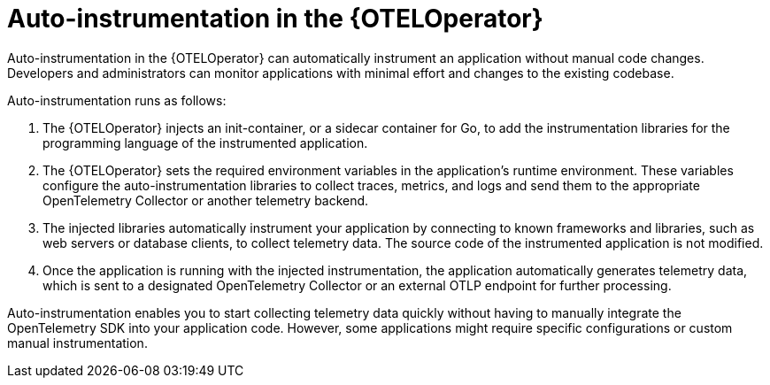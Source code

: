 // Module included in the following assemblies:
//
// * observability/otel/otel-configuration-of-instrumentation.adoc

:_mod-docs-content-type: CONCEPT
[id="otel-autoinstrumentation_{context}"]
= Auto-instrumentation in the {OTELOperator}

Auto-instrumentation in the {OTELOperator} can automatically instrument an application without manual code changes. Developers and administrators can monitor applications with minimal effort and changes to the existing codebase.

Auto-instrumentation runs as follows:

. The {OTELOperator} injects an init-container, or a sidecar container for Go, to add the instrumentation libraries for the programming language of the instrumented application.

. The {OTELOperator} sets the required environment variables in the application's runtime environment. These variables configure the auto-instrumentation libraries to collect traces, metrics, and logs and send them to the appropriate OpenTelemetry Collector or another telemetry backend.

. The injected libraries automatically instrument your application by connecting to known frameworks and libraries, such as web servers or database clients, to collect telemetry data. The source code of the instrumented application is not modified.

. Once the application is running with the injected instrumentation, the application automatically generates telemetry data, which is sent to a designated OpenTelemetry Collector or an external OTLP endpoint for further processing.

Auto-instrumentation enables you to start collecting telemetry data quickly without having to manually integrate the OpenTelemetry SDK into your application code. However, some applications might require specific configurations or custom manual instrumentation.

